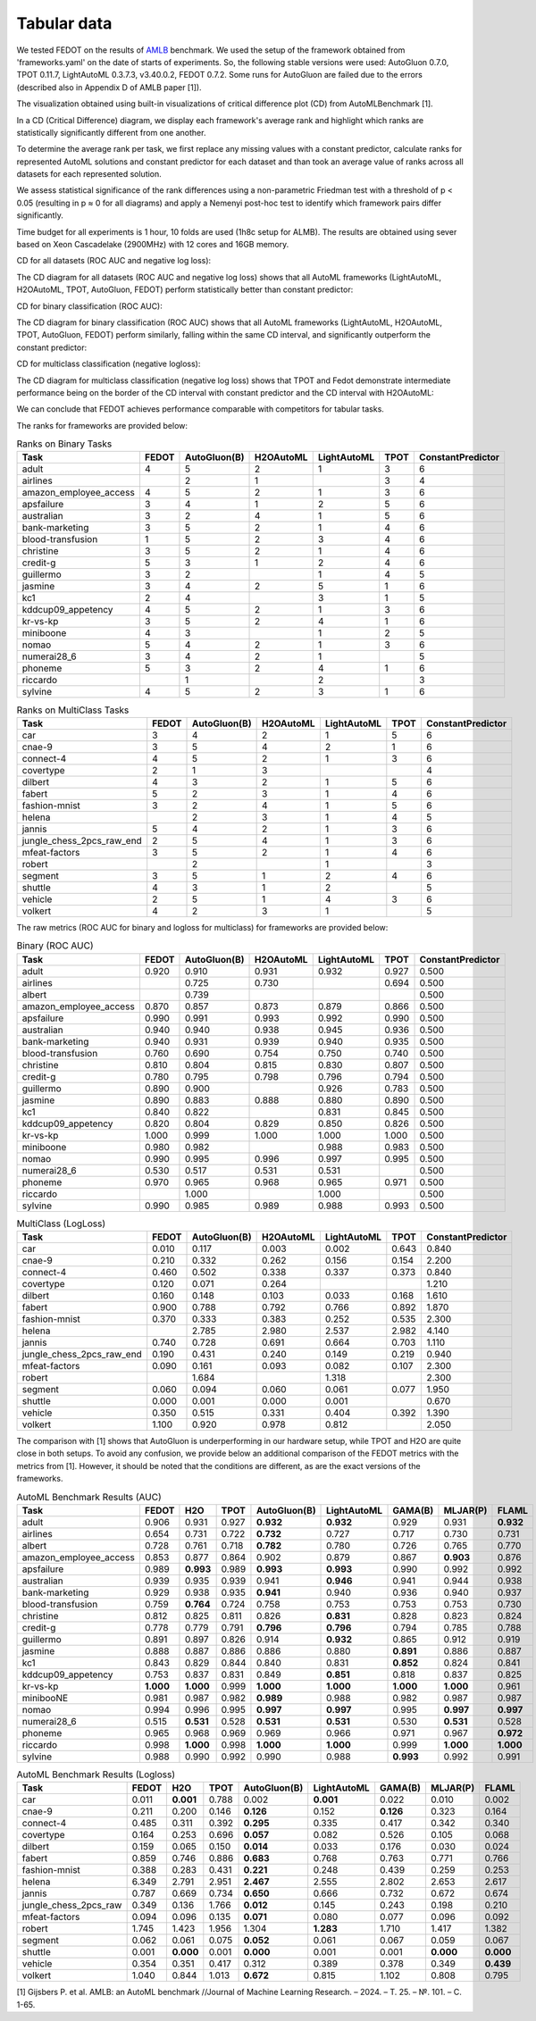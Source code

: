 Tabular data
------------

We tested FEDOT on the results of `AMLB <https://github.com/openml/automlbenchmark>`_ benchmark.
We used the setup of the framework obtained from 'frameworks.yaml' on the date of starts of experiments.
So, the following stable versions were used: AutoGluon 0.7.0, TPOT 0.11.7, LightAutoML 0.3.7.3, v3.40.0.2, FEDOT 0.7.2.
Some runs for AutoGluon are failed due to the errors (described also in Appendix D of AMLB paper [1]).

The visualization obtained using built-in visualizations of critical difference plot (CD) from AutoMLBenchmark [1].

In a CD (Critical Difference) diagram,
we display each framework's average rank and highlight which ranks are
statistically significantly different from one another.

To determine the average rank per task,
we first replace any missing values with a constant predictor,
calculate ranks for represented AutoML solutions and constant predictor
for each dataset and than took an average value of ranks across all datasets for each represented solution.

We assess statistical significance of the rank differences using a non-parametric Friedman test with a
threshold of p < 0.05 (resulting in p ≈ 0 for all diagrams)
and apply a Nemenyi post-hoc test to identify which framework pairs differ significantly.

Time budget for all experiments is 1 hour, 10 folds are used (1h8c setup for ALMB). The results are
obtained using sever based on Xeon Cascadelake (2900MHz) with 12 cores and 16GB memory.

CD for all datasets (ROC AUC and negative log loss):

.. image:: ./img_benchmarks/cd-all-1h8c-constantpredictor.png

The CD diagram for all datasets (ROC AUC and negative log loss) shows that all AutoML frameworks
(LightAutoML, H2OAutoML, TPOT,  AutoGluon, FEDOT) perform statistically better than constant predictor:

CD for binary classification (ROC AUC):

.. image:: ./img_benchmarks/cd-binary-classification-1h8c-constantpredictor.png

The CD diagram for binary classification (ROC AUC) shows that all AutoML frameworks
(LightAutoML, H2OAutoML, TPOT,  AutoGluon, FEDOT) perform similarly,
falling within the same CD interval, and significantly outperform  the constant predictor:

CD for multiclass classification (negative logloss):

.. image:: ./img_benchmarks/cd-multiclass-classification-1h8c-constantpredictor.png

The CD diagram for multiclass classification (negative log loss) shows that
TPOT and Fedot demonstrate intermediate performance being on the border of the
CD interval with constant predictor and the CD interval with H2OAutoML:

We can conclude that FEDOT achieves performance comparable with competitors for tabular tasks.

The ranks for frameworks are provided below:


.. csv-table:: Ranks on Binary Tasks
   :header-rows: 1
   :widths: 20,6,6,6,6,6,6

   Task, FEDOT, AutoGluon(B), H2OAutoML, LightAutoML, TPOT, ConstantPredictor
   adult, 4, 5, 2, 1, 3, 6
   airlines, , 2, 1, , 3, 4
   amazon_employee_access, 4, 5, 2, 1, 3, 6
   apsfailure, 3, 4, 1, 2, 5, 6
   australian, 3, 2, 4, 1, 5, 6
   bank-marketing, 3, 5, 2, 1, 4, 6
   blood-transfusion, 1, 5, 2, 3, 4, 6
   christine, 3, 5, 2, 1, 4, 6
   credit-g, 5, 3, 1, 2, 4, 6
   guillermo, 3, 2, , 1, 4, 5
   jasmine, 3, 4, 2, 5, 1, 6
   kc1, 2, 4, , 3, 1, 5
   kddcup09_appetency, 4, 5, 2, 1, 3, 6
   kr-vs-kp, 3, 5, 2, 4, 1, 6
   miniboone, 4, 3, , 1, 2, 5
   nomao, 5, 4, 2, 1, 3, 6
   numerai28_6, 3, 4, 2, 1, , 5
   phoneme, 5, 3, 2, 4, 1, 6
   riccardo, , 1, , 2, , 3
   sylvine, 4, 5, 2, 3, 1, 6


.. csv-table:: Ranks on MultiClass Tasks
   :header-rows: 1
   :widths: 20,6,6,6,6,6,6

   Task, FEDOT, AutoGluon(B), H2OAutoML, LightAutoML, TPOT, ConstantPredictor
   car, 3, 4, 2, 1, 5, 6
   cnae-9, 3, 5, 4, 2, 1, 6
   connect-4, 4, 5, 2, 1, 3, 6
   covertype, 2, 1, 3, , , 4
   dilbert, 4, 3, 2, 1, 5, 6
   fabert, 5, 2, 3, 1, 4, 6
   fashion-mnist, 3, 2, 4, 1, 5, 6
   helena, , 2, 3, 1, 4, 5
   jannis, 5, 4, 2, 1, 3, 6
   jungle_chess_2pcs_raw_end, 2, 5, 4, 1, 3, 6
   mfeat-factors, 3, 5, 2, 1, 4, 6
   robert, , 2, , 1, , 3
   segment, 3, 5, 1, 2, 4, 6
   shuttle, 4, 3, 1, 2, , 5
   vehicle, 2, 5, 1, 4, 3, 6
   volkert, 4, 2, 3, 1, , 5


The raw metrics (ROC AUC for binary and logloss for multiclass) for frameworks are provided below:


.. csv-table:: Binary (ROC AUC)
   :header-rows: 1
   :widths: 20,6,6,6,6,6,6

   Task, FEDOT, AutoGluon(B), H2OAutoML, LightAutoML, TPOT, ConstantPredictor
   adult, 0.920, 0.910, 0.931, 0.932, 0.927, 0.500
   airlines, , 0.725, 0.730, , 0.694, 0.500
   albert, , 0.739, , , , 0.500
   amazon_employee_access, 0.870, 0.857, 0.873, 0.879, 0.866, 0.500
   apsfailure, 0.990, 0.991, 0.993, 0.992, 0.990, 0.500
   australian, 0.940, 0.940, 0.938, 0.945, 0.936, 0.500
   bank-marketing, 0.940, 0.931, 0.939, 0.940, 0.935, 0.500
   blood-transfusion, 0.760, 0.690, 0.754, 0.750, 0.740, 0.500
   christine, 0.810, 0.804, 0.815, 0.830, 0.807, 0.500
   credit-g, 0.780, 0.795, 0.798, 0.796, 0.794, 0.500
   guillermo, 0.890, 0.900, , 0.926, 0.783, 0.500
   jasmine, 0.890, 0.883, 0.888, 0.880, 0.890, 0.500
   kc1, 0.840, 0.822, , 0.831, 0.845, 0.500
   kddcup09_appetency, 0.820, 0.804, 0.829, 0.850, 0.826, 0.500
   kr-vs-kp, 1.000, 0.999, 1.000, 1.000, 1.000, 0.500
   miniboone, 0.980, 0.982, , 0.988, 0.983, 0.500
   nomao, 0.990, 0.995, 0.996, 0.997, 0.995, 0.500
   numerai28_6, 0.530, 0.517, 0.531, 0.531, , 0.500
   phoneme, 0.970, 0.965, 0.968, 0.965, 0.971, 0.500
   riccardo, , 1.000, , 1.000, , 0.500
   sylvine, 0.990, 0.985, 0.989, 0.988, 0.993, 0.500


.. csv-table:: MultiClass (LogLoss)
   :header-rows: 1
   :widths: 20,6,6,6,6,6,6

   Task, FEDOT, AutoGluon(B), H2OAutoML, LightAutoML, TPOT, ConstantPredictor
   car, 0.010, 0.117, 0.003, 0.002, 0.643, 0.840
   cnae-9, 0.210, 0.332, 0.262, 0.156, 0.154, 2.200
   connect-4, 0.460, 0.502, 0.338, 0.337, 0.373, 0.840
   covertype, 0.120, 0.071, 0.264, , , 1.210
   dilbert, 0.160, 0.148, 0.103, 0.033, 0.168, 1.610
   fabert, 0.900, 0.788, 0.792, 0.766, 0.892, 1.870
   fashion-mnist, 0.370, 0.333, 0.383, 0.252, 0.535, 2.300
   helena, , 2.785, 2.980, 2.537, 2.982, 4.140
   jannis, 0.740, 0.728, 0.691, 0.664, 0.703, 1.110
   jungle_chess_2pcs_raw_end, 0.190, 0.431, 0.240, 0.149, 0.219, 0.940
   mfeat-factors, 0.090, 0.161, 0.093, 0.082, 0.107, 2.300
   robert, , 1.684, , 1.318, , 2.300
   segment, 0.060, 0.094, 0.060, 0.061, 0.077, 1.950
   shuttle, 0.000, 0.001, 0.000, 0.001, , 0.670
   vehicle, 0.350, 0.515, 0.331, 0.404, 0.392, 1.390
   volkert, 1.100, 0.920, 0.978, 0.812, , 2.050


The comparison with [1] shows that AutoGluon is underperforming in our hardware setup,
while TPOT and H2O are quite close in both setups.
To avoid any confusion, we provide below an additional comparison of the FEDOT metrics with the metrics from [1].
However, it should be noted that the conditions are different, as are the exact versions of the frameworks.


.. csv-table:: AutoML Benchmark Results (AUC)
   :header-rows: 1
   :widths: 20,6,6,6,6,6,6,6,6

   Task, FEDOT, H2O, TPOT, AutoGluon(B), LightAutoML, GAMA(B), MLJAR(P), FLAML
   adult, 0.906, 0.931, 0.927, **0.932**, **0.932**, 0.929, 0.931, **0.932**
   airlines, 0.654, 0.731, 0.722, **0.732**, 0.727, 0.717, 0.730, 0.731
   albert, 0.728, 0.761, 0.718, **0.782**, 0.780, 0.726, 0.765, 0.770
   amazon_employee_access, 0.853, 0.877, 0.864, 0.902, 0.879, 0.867, **0.903**, 0.876
   apsfailure, 0.989, **0.993**, 0.989, **0.993**, **0.993**, 0.990, 0.992, 0.992
   australian, 0.939, 0.935, 0.939, 0.941, **0.946**, 0.941, 0.944, 0.938
   bank-marketing, 0.929, 0.938, 0.935, **0.941**, 0.940, 0.936, 0.940, 0.937
   blood-transfusion, 0.759, **0.764**, 0.724, 0.758, 0.753, 0.753, 0.753, 0.730
   christine, 0.812, 0.825, 0.811, 0.826, **0.831**, 0.828, 0.823, 0.824
   credit-g, 0.778, 0.779, 0.791, **0.796**, **0.796**, 0.794, 0.785, 0.788
   guillermo, 0.891, 0.897, 0.826, 0.914, **0.932**, 0.865, 0.912, 0.919
   jasmine, 0.888, 0.887, 0.886, 0.886, 0.880, **0.891**, 0.886, 0.887
   kc1, 0.843, 0.829, 0.844, 0.840, 0.831, **0.852**, 0.824, 0.841
   kddcup09_appetency, 0.753, 0.837, 0.831, 0.849, **0.851**, 0.818, 0.837, 0.825
   kr-vs-kp, **1.000**, **1.000**, 0.999, **1.000**, **1.000**, **1.000**, **1.000**, 0.961
   minibooNE, 0.981, 0.987, 0.982, **0.989**, 0.988, 0.982, 0.987, 0.987
   nomao, 0.994, 0.996, 0.995, **0.997**, **0.997**, 0.995, **0.997**, **0.997**
   numerai28_6, 0.515, **0.531**, 0.528, **0.531**, **0.531**, 0.530, **0.531**, 0.528
   phoneme, 0.965, 0.968, 0.969, 0.969, 0.966, 0.971, 0.967, **0.972**
   riccardo, 0.998, **1.000**, 0.998, **1.000**, **1.000**, 0.999, **1.000**, **1.000**
   sylvine, 0.988, 0.990, 0.992, 0.990, 0.988, **0.993**, 0.992, 0.991


.. csv-table:: AutoML Benchmark Results (Logloss)
   :header-rows: 1
   :widths: 20,6,6,6,6,6,6,6,6

   Task, FEDOT, H2O, TPOT, AutoGluon(B), LightAutoML, GAMA(B), MLJAR(P), FLAML
   car, 0.011, **0.001**, 0.788, 0.002, **0.001**, 0.022, 0.010, 0.002
   cnae-9, 0.211, 0.200, 0.146, **0.126**, 0.152, **0.126**, 0.323, 0.164
   connect-4, 0.485, 0.311, 0.392, **0.295**, 0.335, 0.417, 0.342, 0.340
   covertype, 0.164, 0.253, 0.696, **0.057**, 0.082, 0.526, 0.105, 0.068
   dilbert, 0.159, 0.065, 0.150, **0.014**, 0.033, 0.176, 0.030, 0.024
   fabert, 0.859, 0.746, 0.886, **0.683**, 0.768, 0.763, 0.771, 0.766
   fashion-mnist, 0.388, 0.283, 0.431, **0.221**, 0.248, 0.439, 0.259, 0.253
   helena, 6.349, 2.791, 2.951, **2.467**, 2.555, 2.802, 2.653, 2.617
   jannis, 0.787, 0.669, 0.734, **0.650**, 0.666, 0.732, 0.672, 0.674
   jungle_chess_2pcs_raw, 0.349, 0.136, 1.766, **0.012**, 0.145, 0.243, 0.198, 0.210
   mfeat-factors, 0.094, 0.096, 0.135, **0.071**, 0.080, 0.077, 0.096, 0.092
   robert, 1.745, 1.423, 1.956, 1.304, **1.283**, 1.710, 1.417, 1.382
   segment, 0.062, 0.061, 0.075, **0.052**, 0.061, 0.067, 0.059, 0.067
   shuttle, 0.001, **0.000**, 0.001, **0.000**, 0.001, 0.001, **0.000**, **0.000**
   vehicle, 0.354, 0.351, 0.417, 0.312, 0.389, 0.378, 0.349, **0.439**
   volkert, 1.040, 0.844, 1.013, **0.672**, 0.815, 1.102, 0.808, 0.795


[1] Gijsbers P. et al. AMLB: an AutoML benchmark //Journal of Machine Learning Research. – 2024. – Т. 25. – №. 101. – С. 1-65.

